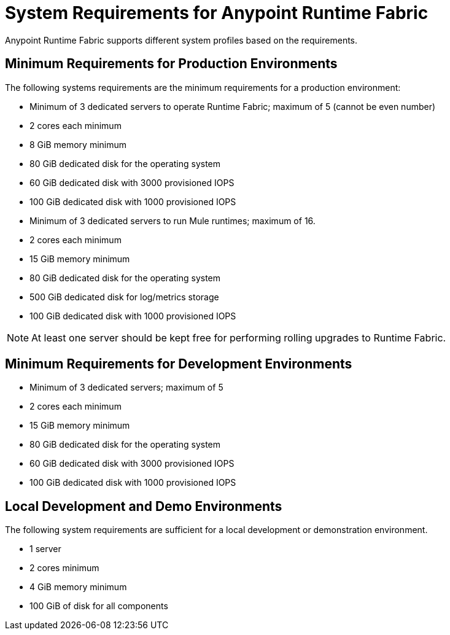 = System Requirements for Anypoint Runtime Fabric
:noindex:

Anypoint Runtime Fabric supports different system profiles based on the requirements.

== Minimum Requirements for Production Environments

The following systems requirements are the minimum requirements for a production environment:

* Minimum of 3 dedicated servers to operate Runtime Fabric; maximum of 5 (cannot be even number)
* 2 cores each minimum
* 8 GiB memory minimum
* 80 GiB dedicated disk for the operating system
* 60 GiB dedicated disk with 3000 provisioned IOPS
* 100 GiB dedicated disk with 1000 provisioned IOPS


* Minimum of 3 dedicated servers to run Mule runtimes; maximum of 16.
* 2 cores each minimum
* 15 GiB memory minimum
* 80 GiB dedicated disk for the operating system
* 500 GiB dedicated disk for log/metrics storage
* 100 GiB dedicated disk with 1000 provisioned IOPS

[NOTE]
At least one server should be kept free for performing rolling upgrades to Runtime Fabric.

== Minimum Requirements for Development Environments

* Minimum of 3 dedicated servers; maximum of 5
* 2 cores each minimum
* 15 GiB memory minimum
* 80 GiB dedicated disk for the operating system
* 60 GiB dedicated disk with 3000 provisioned IOPS
* 100 GiB dedicated disk with 1000 provisioned IOPS


== Local Development and Demo Environments

The following system requirements are sufficient for a local development or demonstration environment.

* 1 server
* 2 cores minimum
* 4 GiB memory minimum
* 100 GiB of disk for all components
